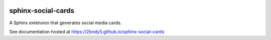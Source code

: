 .. image:: https://github.com/2bndy5/sphinx-social-cards/actions/workflows/build.yml/badge.svg
    :target: https://github.com/2bndy5/sphinx-social-cards/actions/workflows/build.yml
    :alt: Build & Test CI
.. image:: https://img.shields.io/pypi/v/sphinx-social-cards.svg
    :target: https://pypi.python.org/pypi/sphinx-social-cards
    :alt: Latest version on PyPI
.. image:: https://static.pepy.tech/personalized-badge/sphinx-social-cards?period=total&units=international_system&left_color=grey&right_color=blue&left_text=PyPi%20Downloads
    :target: https://pepy.tech/project/sphinx-social-cards
    :alt: Total PyPI downloads
.. image:: https://codecov.io/github/2bndy5/sphinx-social-cards/branch/main/graph/badge.svg?token=I6E0KUANUO
    :target: https://codecov.io/github/2bndy5/sphinx-social-cards
    :alt: Code Coverage
.. image:: https://readthedocs.org/projects/sphinx-social-cards/badge/?version=latest
    :target: https://sphinx-social-cards.readthedocs.io/en/latest/?badge=latest
    :alt: ReadTheDocs Status

sphinx-social-cards
===================

A Sphinx extension that generates social media cards.

See documentation hosted at https://2bndy5.github.io/sphinx-social-cards
